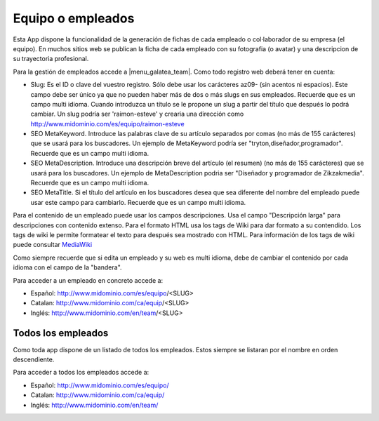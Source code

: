 .. inheritref:: galatea_team/galatea:section:equipo_empleados

------------------
Equipo o empleados
------------------

Esta App dispone la funcionalidad de la generación de fichas de cada empleado o
col·laborador de su empresa (el equipo). En muchos sitios web se publican la ficha
de cada empleado con su fotografia (o avatar) y una descripcion de su trayectoria profesional.

Para la gestión de empleados accede a |menu_galatea_team|. Como todo registro
web deberá tener en cuenta:

* Slug: Es el ID o clave del vuestro registro. Sólo debe usar los carácteres az09-
  (sin acentos ni espacios). Este campo debe ser único ya que no pueden haber más
  de dos o más slugs en sus empleados. Recuerde que es un campo multi idioma.
  Cuando introduzca un título se le propone un slug a partir del título que después
  lo podrá cambiar. Un slug podría ser 'raimon-esteve' y crearia una dirección como
  http://www.midominio.com/es/equipo/raimon-esteve
* SEO MetaKeyword. Introduce las palabras clave de su artículo separados por comas
  (no más de 155 carácteres) que se usará para los buscadores. Un ejemplo de MetaKeyword
  podría ser "tryton,diseñador,programador". Recuerde que es un campo multi idioma.
* SEO MetaDescription. Introduce una descripción breve del artículo (el resumen)
  (no más de 155 carácteres) que se usará para los buscadores. Un ejemplo de MetaDescription
  podria ser "Diseñador y programador de Zikzakmedia". Recuerde que es un
  campo multi idioma.
* SEO MetaTitle. Si el título del artículo en los buscadores desea que sea diferente del nombre
  del empleado puede usar este campo para cambiarlo. Recuerde que es un campo multi idioma.

Para el contenido de un empleado puede usar los campos descripciones. Usa el campo "Descripción larga"
para descripciones con contenido extenso. Para el formato HTML usa los tags de Wiki para dar formato a su contendido.
Los tags de wiki le permite formatear el texto para después sea mostrado con HTML. Para
información de los tags de wiki puede consultar `MediaWiki <http://meta.wikimedia.org/wiki/Help:Editing>`_

Como siempre recuerde que si edita un empleado y su web es multi idioma, debe de cambiar
el contenido por cada idioma con el campo de la "bandera".

Para acceder a un empleado en concreto accede a:

* Español: http://www.midominio.com/es/equipo/<SLUG>
* Catalan: http://www.midominio.com/ca/equip/<SLUG>
* Inglés: http://www.midominio.com/en/team/<SLUG>

.. inheritref:: galatea_team/galatea:section:todos_empleados

Todos los empleados
-------------------

Como toda app dispone de un listado de todos los empleados. Estos siempre
se listaran por el nombre en orden descendiente.

Para acceder a todos los empleados accede a:

* Español: http://www.midominio.com/es/equipo/
* Catalan: http://www.midominio.com/ca/equip/
* Inglés: http://www.midominio.com/en/team/

.. |menu_galatea_team| tryref:: galatea_team.menu_galatea_team/complete_name
